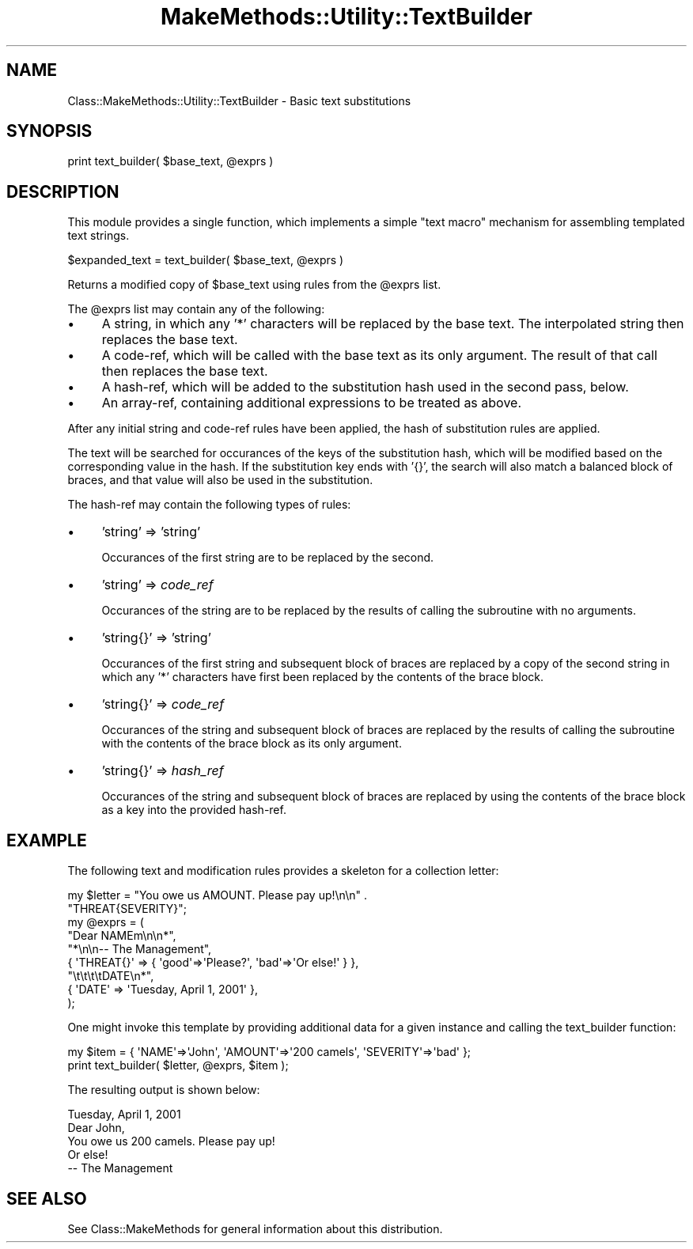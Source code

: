 .\" Automatically generated by Pod::Man 2.23 (Pod::Simple 3.14)
.\"
.\" Standard preamble:
.\" ========================================================================
.de Sp \" Vertical space (when we can't use .PP)
.if t .sp .5v
.if n .sp
..
.de Vb \" Begin verbatim text
.ft CW
.nf
.ne \\$1
..
.de Ve \" End verbatim text
.ft R
.fi
..
.\" Set up some character translations and predefined strings.  \*(-- will
.\" give an unbreakable dash, \*(PI will give pi, \*(L" will give a left
.\" double quote, and \*(R" will give a right double quote.  \*(C+ will
.\" give a nicer C++.  Capital omega is used to do unbreakable dashes and
.\" therefore won't be available.  \*(C` and \*(C' expand to `' in nroff,
.\" nothing in troff, for use with C<>.
.tr \(*W-
.ds C+ C\v'-.1v'\h'-1p'\s-2+\h'-1p'+\s0\v'.1v'\h'-1p'
.ie n \{\
.    ds -- \(*W-
.    ds PI pi
.    if (\n(.H=4u)&(1m=24u) .ds -- \(*W\h'-12u'\(*W\h'-12u'-\" diablo 10 pitch
.    if (\n(.H=4u)&(1m=20u) .ds -- \(*W\h'-12u'\(*W\h'-8u'-\"  diablo 12 pitch
.    ds L" ""
.    ds R" ""
.    ds C` ""
.    ds C' ""
'br\}
.el\{\
.    ds -- \|\(em\|
.    ds PI \(*p
.    ds L" ``
.    ds R" ''
'br\}
.\"
.\" Escape single quotes in literal strings from groff's Unicode transform.
.ie \n(.g .ds Aq \(aq
.el       .ds Aq '
.\"
.\" If the F register is turned on, we'll generate index entries on stderr for
.\" titles (.TH), headers (.SH), subsections (.SS), items (.Ip), and index
.\" entries marked with X<> in POD.  Of course, you'll have to process the
.\" output yourself in some meaningful fashion.
.ie \nF \{\
.    de IX
.    tm Index:\\$1\t\\n%\t"\\$2"
..
.    nr % 0
.    rr F
.\}
.el \{\
.    de IX
..
.\}
.\"
.\" Accent mark definitions (@(#)ms.acc 1.5 88/02/08 SMI; from UCB 4.2).
.\" Fear.  Run.  Save yourself.  No user-serviceable parts.
.    \" fudge factors for nroff and troff
.if n \{\
.    ds #H 0
.    ds #V .8m
.    ds #F .3m
.    ds #[ \f1
.    ds #] \fP
.\}
.if t \{\
.    ds #H ((1u-(\\\\n(.fu%2u))*.13m)
.    ds #V .6m
.    ds #F 0
.    ds #[ \&
.    ds #] \&
.\}
.    \" simple accents for nroff and troff
.if n \{\
.    ds ' \&
.    ds ` \&
.    ds ^ \&
.    ds , \&
.    ds ~ ~
.    ds /
.\}
.if t \{\
.    ds ' \\k:\h'-(\\n(.wu*8/10-\*(#H)'\'\h"|\\n:u"
.    ds ` \\k:\h'-(\\n(.wu*8/10-\*(#H)'\`\h'|\\n:u'
.    ds ^ \\k:\h'-(\\n(.wu*10/11-\*(#H)'^\h'|\\n:u'
.    ds , \\k:\h'-(\\n(.wu*8/10)',\h'|\\n:u'
.    ds ~ \\k:\h'-(\\n(.wu-\*(#H-.1m)'~\h'|\\n:u'
.    ds / \\k:\h'-(\\n(.wu*8/10-\*(#H)'\z\(sl\h'|\\n:u'
.\}
.    \" troff and (daisy-wheel) nroff accents
.ds : \\k:\h'-(\\n(.wu*8/10-\*(#H+.1m+\*(#F)'\v'-\*(#V'\z.\h'.2m+\*(#F'.\h'|\\n:u'\v'\*(#V'
.ds 8 \h'\*(#H'\(*b\h'-\*(#H'
.ds o \\k:\h'-(\\n(.wu+\w'\(de'u-\*(#H)/2u'\v'-.3n'\*(#[\z\(de\v'.3n'\h'|\\n:u'\*(#]
.ds d- \h'\*(#H'\(pd\h'-\w'~'u'\v'-.25m'\f2\(hy\fP\v'.25m'\h'-\*(#H'
.ds D- D\\k:\h'-\w'D'u'\v'-.11m'\z\(hy\v'.11m'\h'|\\n:u'
.ds th \*(#[\v'.3m'\s+1I\s-1\v'-.3m'\h'-(\w'I'u*2/3)'\s-1o\s+1\*(#]
.ds Th \*(#[\s+2I\s-2\h'-\w'I'u*3/5'\v'-.3m'o\v'.3m'\*(#]
.ds ae a\h'-(\w'a'u*4/10)'e
.ds Ae A\h'-(\w'A'u*4/10)'E
.    \" corrections for vroff
.if v .ds ~ \\k:\h'-(\\n(.wu*9/10-\*(#H)'\s-2\u~\d\s+2\h'|\\n:u'
.if v .ds ^ \\k:\h'-(\\n(.wu*10/11-\*(#H)'\v'-.4m'^\v'.4m'\h'|\\n:u'
.    \" for low resolution devices (crt and lpr)
.if \n(.H>23 .if \n(.V>19 \
\{\
.    ds : e
.    ds 8 ss
.    ds o a
.    ds d- d\h'-1'\(ga
.    ds D- D\h'-1'\(hy
.    ds th \o'bp'
.    ds Th \o'LP'
.    ds ae ae
.    ds Ae AE
.\}
.rm #[ #] #H #V #F C
.\" ========================================================================
.\"
.IX Title "MakeMethods::Utility::TextBuilder 3"
.TH MakeMethods::Utility::TextBuilder 3 "2004-09-07" "perl v5.12.4" "User Contributed Perl Documentation"
.\" For nroff, turn off justification.  Always turn off hyphenation; it makes
.\" way too many mistakes in technical documents.
.if n .ad l
.nh
.SH "NAME"
Class::MakeMethods::Utility::TextBuilder \- Basic text substitutions
.SH "SYNOPSIS"
.IX Header "SYNOPSIS"
.Vb 1
\& print text_builder( $base_text, @exprs )
.Ve
.SH "DESCRIPTION"
.IX Header "DESCRIPTION"
This module provides a single function, which implements a simple \*(L"text macro\*(R" mechanism for assembling templated text strings.
.PP
.Vb 1
\&  $expanded_text = text_builder( $base_text, @exprs )
.Ve
.PP
Returns a modified copy of \f(CW$base_text\fR using rules from the \f(CW@exprs\fR list.
.PP
The \f(CW@exprs\fR list may contain any of the following:
.IP "\(bu" 4
A string, in which any '*' characters will be replaced by the base text. The interpolated string then replaces the base text.
.IP "\(bu" 4
A code-ref, which will be called with the base text as its only argument. The result of that call then replaces the base text.
.IP "\(bu" 4
A hash-ref, which will be added to the substitution hash used in the second pass, below.
.IP "\(bu" 4
An array-ref, containing additional expressions to be treated as above.
.PP
After any initial string and code-ref rules have been applied, the hash of substitution rules are applied.
.PP
The text will be searched for occurances of the keys of the substitution hash, which will be modified based on the corresponding value in the hash. If the substitution key ends with '{}', the search will also match a balanced block of braces, and that value will also be used in the substitution.
.PP
The hash-ref may contain the following types of rules:
.IP "\(bu" 4
\&'string' => 'string'
.Sp
Occurances of the first string are to be replaced by the second.
.IP "\(bu" 4
\&'string' => \fIcode_ref\fR
.Sp
Occurances of the string are to be replaced by the results of calling the subroutine with no arguments.
.IP "\(bu" 4
\&'string{}' => 'string'
.Sp
Occurances of the first string and subsequent block of braces are replaced by a copy of the second string in which any '*' characters have first been replaced by the contents of the brace block.
.IP "\(bu" 4
\&'string{}' => \fIcode_ref\fR
.Sp
Occurances of the string and subsequent block of braces are replaced by the results of calling the subroutine with the contents of the brace block as its only argument.
.IP "\(bu" 4
\&'string{}' => \fIhash_ref\fR
.Sp
Occurances of the string and subsequent block of braces are replaced by using the contents of the brace block as a key into the provided hash-ref.
.SH "EXAMPLE"
.IX Header "EXAMPLE"
The following text and modification rules provides a skeleton for a collection letter:
.PP
.Vb 2
\&  my $letter = "You owe us AMOUNT. Please pay up!\en\en" . 
\&                  "THREAT{SEVERITY}";
\&  
\&  my @exprs = (
\&    "Dear NAMEm\en\en*",
\&    "*\en\en\-\- The Management",
\&    
\&    { \*(AqTHREAT{}\*(Aq => { \*(Aqgood\*(Aq=>\*(AqPlease?\*(Aq, \*(Aqbad\*(Aq=>\*(AqOr else!\*(Aq } },
\&    
\&    "\et\et\et\etDATE\en*",
\&    { \*(AqDATE\*(Aq => \*(AqTuesday, April 1, 2001\*(Aq },
\&  );
.Ve
.PP
One might invoke this template by providing additional data for a given instance and calling the text_builder function:
.PP
.Vb 1
\&  my $item = { \*(AqNAME\*(Aq=>\*(AqJohn\*(Aq, \*(AqAMOUNT\*(Aq=>\*(Aq200 camels\*(Aq, \*(AqSEVERITY\*(Aq=>\*(Aqbad\*(Aq };
\&  
\&  print text_builder( $letter, @exprs, $item );
.Ve
.PP
The resulting output is shown below:
.PP
.Vb 2
\&                                  Tuesday, April 1, 2001
\&  Dear John,
\&  
\&  You owe us 200 camels. Please pay up!
\&  
\&  Or else!
\&  
\&  \-\- The Management
.Ve
.SH "SEE ALSO"
.IX Header "SEE ALSO"
See Class::MakeMethods for general information about this distribution.
